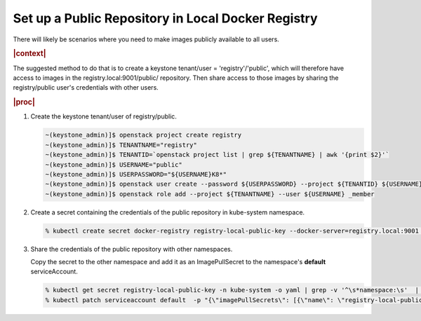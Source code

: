 
.. qay1588350945997
.. _setting-up-a-public-repository:

===================================================
Set up a Public Repository in Local Docker Registry
===================================================

There will likely be scenarios where you need to make images publicly available
to all users.

.. rubric:: |context|

The suggested method to do that is to create a
keystone tenant/user = 'registry'/'public', which will therefore have access to
images in the registry.local:9001/public/ repository. Then share access to
those images by sharing the registry/public user's credentials with other users.

.. rubric:: |proc|

#.  Create the keystone tenant/user of registry/public.

    .. code-block:: none

        ~(keystone_admin)]$ openstack project create registry
        ~(keystone_admin)]$ TENANTNAME="registry"
        ~(keystone_admin)]$ TENANTID=`openstack project list | grep ${TENANTNAME} | awk '{print $2}'`
        ~(keystone_admin)]$ USERNAME="public"
        ~(keystone_admin)]$ USERPASSWORD="${USERNAME}K8*"
        ~(keystone_admin)]$ openstack user create --password ${USERPASSWORD} --project ${TENANTID} ${USERNAME}
        ~(keystone_admin)]$ openstack role add --project ${TENANTNAME} --user ${USERNAME} _member

#.  Create a secret containing the credentials of the public repository in
    kube-system namespace.

    .. code-block:: none

        % kubectl create secret docker-registry registry-local-public-key --docker-server=registry.local:9001 --docker-username=public --docker-password=public --docker-email=noreply@windriver.com -n kube-system

#.  Share the credentials of the public repository with other namespaces.

    Copy the secret to the other namespace and add it as an ImagePullSecret to
    the namespace's **default** serviceAccount.

    .. code-block:: none

        % kubectl get secret registry-local-public-key -n kube-system -o yaml | grep -v '^\s*namespace:\s'  | kubectl apply --namespace=<USERNAMESPACE> -f -
        % kubectl patch serviceaccount default  -p "{\"imagePullSecrets\": [{\"name\": \"registry-local-public-key\"}]}" -n <USERNAMESPACE>



